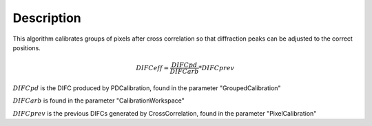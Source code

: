 .. algorithm::

.. summary::

.. relatedalgorithms::

.. properties::

Description
-----------

This algorithm calibrates groups of pixels after cross correlation so that diffraction peaks can be adjusted to the
correct positions.

.. math::

    DIFC{eff} = \frac{DIFC{pd}}{DIFC{arb}} * DIFC{prev}

:math:`DIFC{pd}` is the DIFC produced by PDCalibration, found in the parameter "GroupedCalibration"

:math:`DIFC{arb}` is found in the parameter "CalibrationWorkspace"

:math:`DIFC{prev}` is the previous DIFCs generated by CrossCorrelation, found in the parameter "PixelCalibration"

.. categories::

.. sourcelink::
